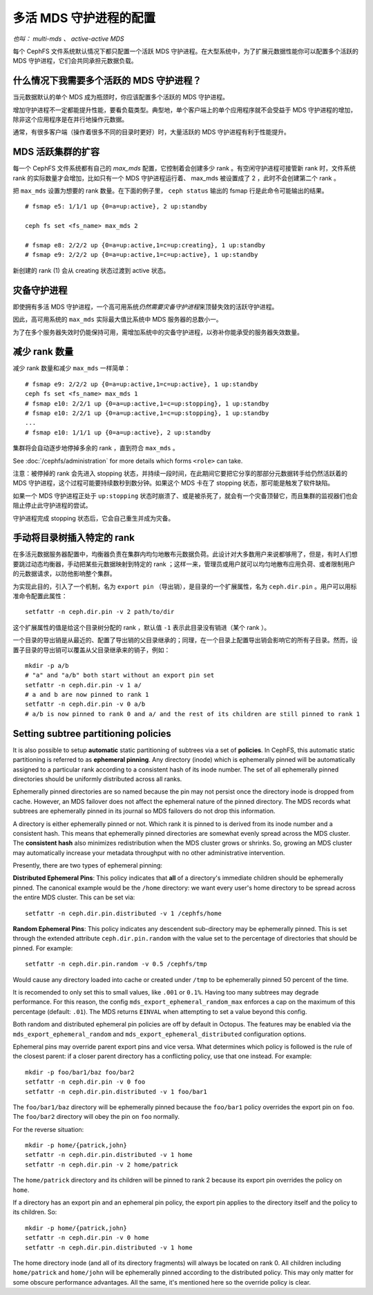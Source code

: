 .. Configuring multiple active MDS daemons
.. _cephfs-multimds:

多活 MDS 守护进程的配置
-----------------------

*也叫： multi-mds 、 active-active MDS*

每个 CephFS 文件系统默认情况下都只配置一个活跃 MDS 守护进程。\
在大型系统中，为了扩展元数据性能你可以配置多个活跃的 MDS 守护\
进程，它们会共同承担元数据负载。


.. When should I use multiple active MDS daemons?

什么情况下我需要多个活跃的 MDS 守护进程？
~~~~~~~~~~~~~~~~~~~~~~~~~~~~~~~~~~~~~~~~~

当元数据默认的单个 MDS 成为瓶颈时，你应该配置多个活跃的 MDS 守\
护进程。

增加守护进程不一定都能提升性能，要看负载类型。典型地，单个客户\
端上的单个应用程序就不会受益于 MDS 守护进程的增加，除非这个应\
用程序是在并行地操作元数据。

通常，有很多客户端（操作着很多不同的目录时更好）时，大量活跃的
MDS 守护进程有利于性能提升。


.. Increasing the MDS active cluster size

MDS 活跃集群的扩容
~~~~~~~~~~~~~~~~~~

每一个 CephFS 文件系统都有自己的 *max_mds* 配置，它控制着会创\
建多少 rank 。有空闲守护进程可接管新 rank 时，文件系统 rank 的\
实际数量才会增加，比如只有一个 MDS 守护进程运行着、 max_mds 被\
设置成了 2 ，此时不会创建第二个 rank 。

把 ``max_mds`` 设置为想要的 rank 数量。在下面的例子里，
``ceph status`` 输出的 fsmap 行是此命令可能输出的结果。 ::

    # fsmap e5: 1/1/1 up {0=a=up:active}, 2 up:standby

    ceph fs set <fs_name> max_mds 2

    # fsmap e8: 2/2/2 up {0=a=up:active,1=c=up:creating}, 1 up:standby
    # fsmap e9: 2/2/2 up {0=a=up:active,1=c=up:active}, 1 up:standby

新创建的 rank (1) 会从 creating 状态过渡到 active 状态。


.. Standby daemons

灾备守护进程
~~~~~~~~~~~~

即使拥有多活 MDS 守护进程，一个高可用系统\ *仍然需要灾备守护进\
程*\ 来顶替失效的活跃守护进程。

因此，高可用系统的 ``max_mds`` 实际最大值比系统中 MDS 服务器的\
总数小一。

为了在多个服务器失效时仍能保持可用，需增加系统中的灾备守护进\
程，以弥补你能承受的服务器失效数量。


.. Decreasing the number of ranks

减少 rank 数量
~~~~~~~~~~~~~~

减少 rank 数量和减少 ``max_mds`` 一样简单：

::

    # fsmap e9: 2/2/2 up {0=a=up:active,1=c=up:active}, 1 up:standby
    ceph fs set <fs_name> max_mds 1
    # fsmap e10: 2/2/1 up {0=a=up:active,1=c=up:stopping}, 1 up:standby
    # fsmap e10: 2/2/1 up {0=a=up:active,1=c=up:stopping}, 1 up:standby
    ...
    # fsmap e10: 1/1/1 up {0=a=up:active}, 2 up:standby

集群将会自动逐步地停掉多余的 rank ，直到符合 ``max_mds`` 。

See :doc:`/cephfs/administration` for more details which forms ``<role>`` can
take.

注意：被停掉的 rank 会先进入 stopping 状态，并持续一段时间，\
在此期间它要把它分享的那部分元数据转手给仍然活跃着的
MDS 守护进程，这个过程可能要持续数秒到数分钟。如果这个 MDS
卡在了 stopping 状态，那可能是触发了软件缺陷。

如果一个 MDS 守护进程正处于 ``up:stopping`` 状态时崩溃了、或是\
被杀死了，就会有一个灾备顶替它，而且集群的监视器们也会阻止停止\
此守护进程的尝试。

守护进程完成 stopping 状态后，它会自己重生并成为灾备。


.. Manually pinning directory trees to a particular rank
.. _cephfs-pinning:

手动将目录树插入特定的 rank
~~~~~~~~~~~~~~~~~~~~~~~~~~~

在多活元数据服务器配置中，均衡器负责在集群内均匀地散布元数据\
负荷。此设计对大多数用户来说都够用了，但是，有时人们想要跳过\
动态均衡器，手动把某些元数据映射到特定的 rank ；这样一来，\
管理员或用户就可以均匀地散布应用负荷、或者限制用户的\
元数据请求，以防他影响整个集群。

为实现此目的，引入了一个机制，名为 ``export pin`` （导出销），\
是目录的一个扩展属性，名为 ``ceph.dir.pin`` 。用户可以用\
标准命令配置此属性：

::

    setfattr -n ceph.dir.pin -v 2 path/to/dir

这个扩展属性的值是给这个目录树分配的 rank ，默认值 ``-1`` 表示\
此目录没有销进（某个 rank ）。

一个目录的导出销是从最近的、配置了导出销的父目录继承的；同理，\
在一个目录上配置导出销会影响它的所有子目录。然而，设置子目录的\
导出销可以覆盖从父目录继承来的销子，例如：

::

    mkdir -p a/b
    # "a" and "a/b" both start without an export pin set
    setfattr -n ceph.dir.pin -v 1 a/
    # a and b are now pinned to rank 1
    setfattr -n ceph.dir.pin -v 0 a/b
    # a/b is now pinned to rank 0 and a/ and the rest of its children are still pinned to rank 1


.. _cephfs-ephemeral-pinning:

Setting subtree partitioning policies
~~~~~~~~~~~~~~~~~~~~~~~~~~~~~~~~~~~~~

It is also possible to setup **automatic** static partitioning of subtrees via
a set of **policies**. In CephFS, this automatic static partitioning is
referred to as **ephemeral pinning**. Any directory (inode) which is
ephemerally pinned will be automatically assigned to a particular rank
according to a consistent hash of its inode number. The set of all
ephemerally pinned directories should be uniformly distributed across all
ranks.

Ephemerally pinned directories are so named because the pin may not persist
once the directory inode is dropped from cache. However, an MDS failover does
not affect the ephemeral nature of the pinned directory. The MDS records what
subtrees are ephemerally pinned in its journal so MDS failovers do not drop
this information.

A directory is either ephemerally pinned or not. Which rank it is pinned to is
derived from its inode number and a consistent hash. This means that
ephemerally pinned directories are somewhat evenly spread across the MDS
cluster. The **consistent hash** also minimizes redistribution when the MDS
cluster grows or shrinks. So, growing an MDS cluster may automatically increase
your metadata throughput with no other administrative intervention.

Presently, there are two types of ephemeral pinning:

**Distributed Ephemeral Pins**: This policy indicates that **all** of a
directory's immediate children should be ephemerally pinned. The canonical
example would be the ``/home`` directory: we want every user's home directory
to be spread across the entire MDS cluster. This can be set via:

::

    setfattr -n ceph.dir.pin.distributed -v 1 /cephfs/home


**Random Ephemeral Pins**: This policy indicates any descendent sub-directory
may be ephemerally pinned. This is set through the extended attribute
``ceph.dir.pin.random`` with the value set to the percentage of directories
that should be pinned. For example:

::

    setfattr -n ceph.dir.pin.random -v 0.5 /cephfs/tmp

Would cause any directory loaded into cache or created under ``/tmp`` to be
ephemerally pinned 50 percent of the time.

It is recomended to only set this to small values, like ``.001`` or ``0.1%``.
Having too many subtrees may degrade performance. For this reason, the config
``mds_export_ephemeral_random_max`` enforces a cap on the maximum of this
percentage (default: ``.01``). The MDS returns ``EINVAL`` when attempting to
set a value beyond this config.

Both random and distributed ephemeral pin policies are off by default in
Octopus. The features may be enabled via the
``mds_export_ephemeral_random`` and ``mds_export_ephemeral_distributed``
configuration options.

Ephemeral pins may override parent export pins and vice versa. What determines
which policy is followed is the rule of the closest parent: if a closer parent
directory has a conflicting policy, use that one instead. For example:

::

    mkdir -p foo/bar1/baz foo/bar2
    setfattr -n ceph.dir.pin -v 0 foo
    setfattr -n ceph.dir.pin.distributed -v 1 foo/bar1

The ``foo/bar1/baz`` directory will be ephemerally pinned because the
``foo/bar1`` policy overrides the export pin on ``foo``. The ``foo/bar2``
directory will obey the pin on ``foo`` normally.

For the reverse situation:

::

    mkdir -p home/{patrick,john}
    setfattr -n ceph.dir.pin.distributed -v 1 home
    setfattr -n ceph.dir.pin -v 2 home/patrick

The ``home/patrick`` directory and its children will be pinned to rank 2
because its export pin overrides the policy on ``home``.

If a directory has an export pin and an ephemeral pin policy, the export pin
applies to the directory itself and the policy to its children. So:

::

    mkdir -p home/{patrick,john}
    setfattr -n ceph.dir.pin -v 0 home
    setfattr -n ceph.dir.pin.distributed -v 1 home

The home directory inode (and all of its directory fragments) will always be
located on rank 0. All children including ``home/patrick`` and ``home/john``
will be ephemerally pinned according to the distributed policy. This may only
matter for some obscure performance advantages. All the same, it's mentioned
here so the override policy is clear.
